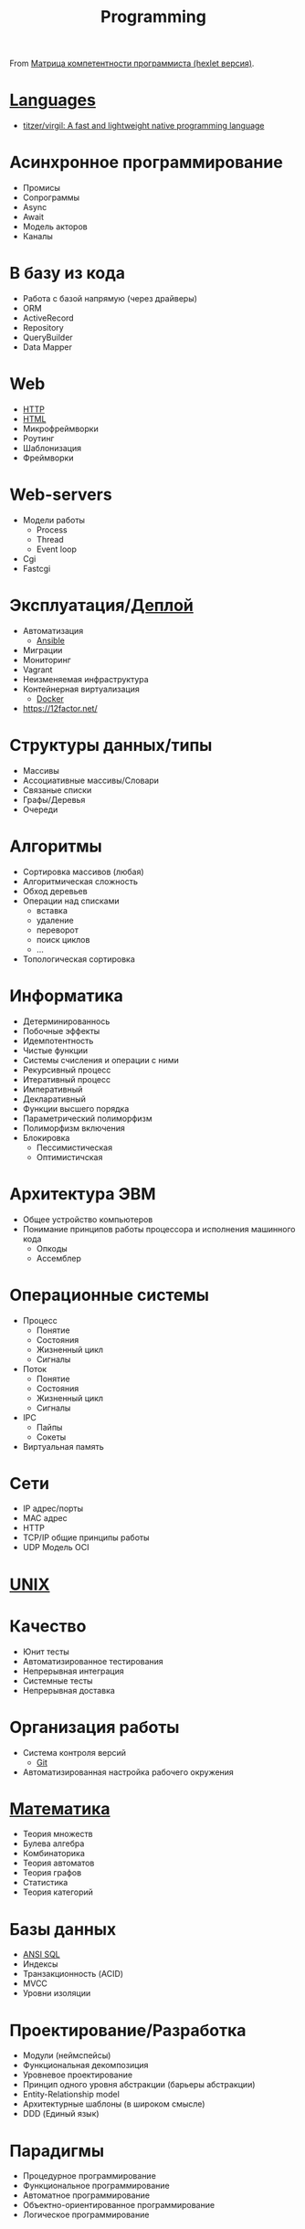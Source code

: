 :PROPERTIES:
:ID:       61c1eb90-d2f0-4ffc-afcd-9ae6015284c6
:END:
#+title: Programming

From [[https://docs.google.com/spreadsheets/d/e/2PACX-1vSr58Xg4DVX2WdmAkv3hE2ITJ3fPeNUmRFe0Ekro53U-ACFrhcUkV8PlUm4ddcn53Uh-5UIezZtZZgc/pubhtml][Матрица компетентности программиста (hexlet версия)]].
* [[id:9e8b7575-c30f-40ab-b385-fd552f497ad4][Languages]]
- [[https://github.com/titzer/virgil][titzer/virgil: A fast and lightweight native programming language]]
* Асинхронное программирование
  - Промисы
  - Сопрограммы
  - Async
  - Await
  - Модель акторов
  - Каналы
* В базу из кода
  - Работа с базой напрямую (через драйверы)
  - ORM
  - ActiveRecord
  - Repository
  - QueryBuilder
  - Data Mapper
* Web
  - [[id:8f93f297-e53d-4f15-80f8-47e3213f9ec5][HTTP]]
  - [[id:bcfe625c-3692-4fa6-9495-0e1cec13869b][HTML]]
  - Микрофреймворки
  - Роутинг
  - Шаблонизация
  - Фреймворки
* Web-servers
  - Модели работы
    - Process
    - Thread
    - Event loop
  - Cgi
  - Fastcgi
* Эксплуатация/[[id:fbe9d2d4-6cf7-46b3-a5f3-5913dcc046f2][Деплой]]
  - Автоматизация
    - [[id:bad92cfe-f645-4e04-8c87-434b8f7581be][Ansible]]
  - Миграции
  - Мониторинг
  - Vagrant
  - Неизменяемая инфраструктура
  - Контейнерная виртуализация
    - [[id:3059c391-8471-4f6d-ac2c-c4838d2e9d84][Docker]]
  - https://12factor.net/
* Структуры данных/типы
  - Массивы
  - Ассоциативные массивы/Словари
  - Связаные списки
  - Графы/Деревья
  - Очереди
* Алгоритмы
  - Сортировка массивов (любая)
  - Алгоритмическая сложность
  - Обход деревьев
  - Операции над списками
    - вставка
    - удаление
    - переворот
    - поиск циклов
    - …
  - Топологическая сортировка
* Информатика
  - Детерминированнось
  - Побочные эффекты
  - Идемпотентность
  - Чистые функции
  - Системы счисления и операции с ними
  - Рекурсивный процесс
  - Итеративный процесс
  - Императивный
  - Декларативный
  - Функции высшего порядка
  - Параметрический полиморфизм
  - Полиморфизм включения
  - Блокировка
    - Пессимистическая
    - Оптимистичская
* Архитектура ЭВМ
  - Общее устройство компьютеров
  - Понимание принципов работы процессора и исполнения машинного кода
    - Опкоды
    - Ассемблер
* Операционные системы
  - Процесс
    - Понятие
    - Состояния
    - Жизненный цикл
    - Сигналы
  - Поток
    - Понятие
    - Состояния
    - Жизненный цикл
    - Сигналы
  - IPC
    - Пайпы
    - Сокеты
  - Виртуальная память
* Сети
  - IP адрес/порты
  - MAC адрес
  - HTTP
  - TCP/IP общие принципы работы
  - UDP	Модель OCI
* [[id:3f027dd6-89a5-44c3-bfb8-9d421d4b7e4e][UNIX]]
* Качество
  - Юнит тесты
  - Автоматизированное тестирования
  - Непрерывная интеграция
  - Системные тесты
  - Непрерывная доставка
* Организация работы
  - Система контроля версий
    - [[id:f6070005-df9c-4f22-9df4-d5730ecb5dd4][Git]]
  - Автоматизированная настройка рабочего окружения
* [[id:ecedc1be-e7e1-4827-a162-09d4e9adb6bf][Математика]]
  - Теория множеств
  - Булева алгебра
  - Комбинаторика
  - Теория автоматов
  - Теория графов
  - Статистика
  - Теория категорий
* Базы данных
  - [[id:f6476502-fc22-43c1-9cd8-95d0fa1d75b5][ANSI SQL]]
  - Индексы
  - Транзакционность (ACID)
  - MVCC
  - Уровни изоляции
* Проектирование/Разработка
  - Модули (неймспейсы)
  - Функциональная декомпозиция
  - Уровневое проектирование
  - Принцип одного уровня абстракции (барьеры абстракции)
  - Entity-Relationship model
  - Архитектурные шаблоны (в широком смысле)
  - DDD (Единый язык)
* Парадигмы
  - Процедурное программирование
  - Функциональное программирование
  - Автоматное программирование
  - Объектно-ориентированное программирование
  - Логическое программирование
* Распределенные системы
  - Семантика передачи сообщений
  - Очереди (rabbitmq)
  - Stateless/Statefull
  - Service Discovery (consul)
  - CAP теорема
* Процессы
  - Гибкая разработка (Agile)
  - Бережливое производство
  - Экстремальное программирование

*

- [[https://github.com/amitness/learning][amitness/learning: Becoming better at data science every day]]

*

- [[https://github.com/ethereum/solidity][ethereum/solidity: Solidity, the Contract-Oriented Programming Language]]
- [[https://github.com/tallesl/Rich-Hickey-fanclub][tallesl/Rich-Hickey-fanclub: "every time I watch one of his talks I feel like someone has gone in and organized my brain"]]
- [[https://github.com/sdiehl/write-you-a-haskell][sdiehl/write-you-a-haskell: Building a modern functional compiler from first principles. (http://dev.stephendiehl.com/fun/)]]
- [[https://github.com/sukritishah15/DS-Algo-Point][sukritishah15/DS-Algo-Point: This repository contains codes for various data structures and algorithms in C, C++, Java, Python, C#, Go, JavaScript, PHP, Kotlin and Scala]]
- [[https://github.com/zv/SICP-guile][zv/SICP-guile: SICP in Guile & Emacs Lisp]]
- [[https://github.com/ACES-DYPCOE/Must_Know_Resources][ACES-DYPCOE/Must_Know_Resources: The repository contains a learning path for some domains and interesting must do things in the tech field as a college Student]]
- [[https://github.com/mitmath/18S191][mitmath/18S191: Course 18.S191 at MIT, fall 2020 - Introduction to computational thinking with Julia:]]
- [[https://github.com/daolf/Most-recommended-programming-books][daolf/Most-recommended-programming-books: The most recommended programming books of all-time.]]
- [[https://github.com/leandrotk/functional-programming-learning-path][leandrotk/functional-programming-learning-path: A Learning Path for Functional Programming]]
- [[https://github.com/hoanhan101/algo][hoanhan101/algo: 101+ coding interview problems with detailed solutions, test cases, and program analysis]]
- [[https://github.com/s0md3v/hardcodes][s0md3v/hardcodes: find hardcoded strings from source code]]
- [[https://github.com/twcamper/sicp-kindle][twcamper/sicp-kindle: Structure and Interpretation of Computer Programs, 2nd Edition, by Harold Abelson and Gerald Jay Sussman with Julie Sussman, The MIT Press. formatted and built for mobi/kindle]]
- [[https://github.com/hnccbits/Algorithm-Visualizer][hnccbits/Algorithm-Visualizer]]
- [[https://github.com/datastacktv/data-engineer-roadmap][datastacktv/data-engineer-roadmap: Roadmap to becoming a data engineer in 2021]]
- https://firststeps.ru/
- https://firststeps.ru/asm/tasm1.html
- [[https://habr.com/ru/post/112953/][Что нужно знать про арифметику с плавающей запятой / Хабр]]
- [[https://habr.com/ru/company/edison/blog/315724/][Обучаемся самостоятельно: подборка видеокурсов по Computer Science / Блог компании Edison / Хабр]]
- [[https://github.com/nonunicorn/onelinerhub][nonunicorn/onelinerhub: Lib with nearly 800 (and counting) minimalistic code pieces with clear explanation @ onelinerhub.com]]
- [[https://github.com/KikyTokamuro/Simple-Functional-Programming][KikyTokamuro/Simple-Functional-Programming: Функциональное программирование простым языком + примеры]]
- [[https://github.com/rcarriga/viscal][rcarriga/viscal: A visual representation of the lambda calculus and animation of beta reduction.]]
- [[https://tree-sitter.github.io/tree-sitter/][Tree-sitter｜Introduction]]
- [[https://www.quartz-scheduler.org/documentation/2.3.1-SNAPSHOT/faq.html][Frequently Answered Questions about Quartz]]
- [[https://www.linuxlinks.com/excellent-free-tutorials-learn-agda/][Excellent Free Tutorials to Learn Agda - LinuxLinks]]
- [[https://choosealicense.com/][Choose an open source license | Choose a License]]
- [[https://www.craftinginterpreters.com/a-virtual-machine.html][A Virtual Machine · Crafting Interpreters]]
- [[https://github.com/Algo-Phantoms/Algo-Tree][Algo-Phantoms/Algo-Tree: Algo-Tree is a collection of Algorithms and data structures which are fundamentals to efficient code and good software design. Creating and designing excellent algorithms is required for being an exemplary programmer. It contains solutions in various languages such as C++, Python and Java.]]
- [[https://www.youtube.com/watch?v=mmvHC3UgYmg][(17) Не морочьте мне голову со своим функциональным программированием / Виталий Брагилевский - YouTube]]
- [[https://godbolt.org/][Compiler Explorer]]
- [[http://minikanren.org/][miniKanren.org]]
- [[https://github.com/emojicode/emojicode][emojicode/emojicode: 😀😜🔂 World’s only programming language that’s bursting with emojis]]
- [[https://github.com/xioacd99/study-is-wonderful][xioacd99/study-is-wonderful: awesome public courses and wonderful study resource]]
- [[https://www.thecodedmessage.com/posts/programming-integers/][Choosing the Right Integers :: The Coded Message]]
- [[https://github.com/yourtion/30dayMakeOS][yourtion/30dayMakeOS: 《30天自制操作系统》源码中文版。自己制作一个操作系统（OSASK）的过程]]
- [[https://github.com/xingdl2007/6.828-2017][xingdl2007/6.828-2017: JOS: Operating Systems Engineering. 6.828 teaches the fundamentals of engineering operating systems with a learning by doing method.]]
- [[https://github.com/ivandavidov/minimal][ivandavidov/minimal: Minimal Linux Live (MLL) is a tiny educational Linux distribution, which is designed to be built from scratch by using a collection of automated shell scripts. Minimal Linux Live offers a core environment with just the Linux kernel, GNU C library, and Busybox userland utilities.]]
- [[https://github.com/managarm/managarm][managarm/managarm: Pragmatic microkernel-based OS with fully asynchronous I/O]]
- [[https://github.com/garybgenett/gary-os][garybgenett/gary-os: GaryOS is an entire GNU/Linux system in a single bootable file]]
- [[https://github.com/gnudatalanguage/gdl][gnudatalanguage/gdl: GDL - GNU Data Language]]
- [[https://clig.dev/][Command Line Interface Guidelines]]
- [[https://github.com/fpereiro/backendlore][fpereiro/backendlore: How I write backends]]
- [[https://github.com/ForeignGods/Sorting-Algorithms-Blender][ForeignGods/Sorting-Algorithms-Blender: Sorting algorithms visualized using the Blender Python API.]]

* Learning
- [[https://github.com/bobeff/programming-math-science][bobeff/programming-math-science: This is a list of links to different freely available learning resources about computer programming, math, and science.]]
- [[https://github.com/cheatsnake/backend-cheats#%D1%81%D0%B5%D1%82%D1%8C-%D0%B8-%D0%B8%D0%BD%D1%82%D0%B5%D1%80%D0%BD%D0%B5%D1%82][cheatsnake/backend-cheats: 🔰 Шпаргалка по бэкенду с картинками и не только]]
- [[https://roadmap.sh/][Developer Roadmaps]]
- [[https://github.com/facundoolano/software-papers][facundoolano/software-papers: 📚 A curated list of papers for Software Engineers]]
- [[https://github.com/Inspirate789][Inspirate789 (Andrey Sapozhkov)]]
- [[https://github.com/reanalytics-databoutique/webscraping-open-project][reanalytics-databoutique/webscraping-open-project: The web scraping open project repository aims to share knowledge and experiences about web scraping with Python]]

* Video
- [[https://www.youtube.com/watch?v=NzIZzvbplSM][Data61 fp-course - Part #1: syntax, Optional, List]]

* Tools
- [[https://github.com/windmill-labs/windmill][windmill-labs/windmill: Windmill is an OSS developer platform to quickly build production-grade multi-steps automations and internal apps from minimal Python and Typescript scripts.]]

